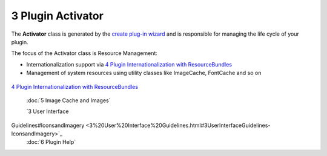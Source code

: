 3 Plugin Activator
==================

The **Activator** class is generated by the `create plug-in
wizard <1%20Creating%20a%20Plugin.html>`_ and is responsible for managing the life cycle of your
plugin.

The focus of the Activator class is Resource Management:

-  Internationalization support via `4 Plugin Internationalization with
   ResourceBundles <4%20Plugin%20Internationalization%20with%20ResourceBundles.html>`_
-  Management of system resources using utility classes like ImageCache, FontCache and so on

.. figure:: http://udig.refractions.net/image/DEV/ngrelr.gif
   :align: center
   :alt: 

`4 Plugin Internationalization with
ResourceBundles <4%20Plugin%20Internationalization%20with%20ResourceBundles.html>`_
 :doc:`5 Image Cache and Images`

 `3 User Interface
Guidelines#IconsandImagery <3%20User%20Interface%20Guidelines.html#3UserInterfaceGuidelines-IconsandImagery>`_
 :doc:`6 Plugin Help`

